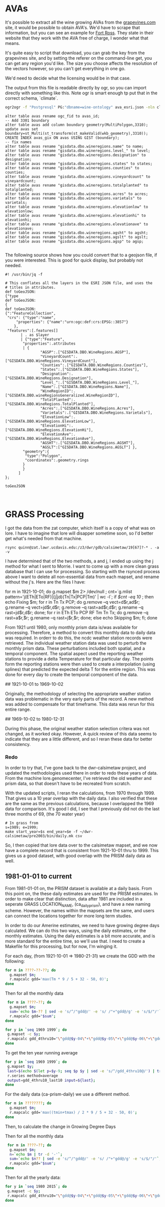* AVAs

It's possible to extract all the wine growing AVAs from the [[https://services.everyvine.com/datapages/v/20120530/iframeMap.php?wineRegionID=33][grapevines.com]] site,
it would be possible to obtain AVA's. We'd have to scrape that information, but
you can see an example for [[file:wine-region.json][Fort Ross]]. They state in their website that they work
with the AVA free of charge, I wonder what that means.

It's quite easy to script that download, you can grab the key from the
grapevines site, and by setting the referer on the command-line get, you can
get any region you'd like.  The size you choose affects the resolution of the
vectors however, so you can't get everything in one go.


We'd need to decide what the licensing would be in that case.

The output from this file is readable directly by ogr, so you can import
directly with something like this.  Note ogr is smart enough tp put that in the
correct schema, `climate`.

#+BEGIN_SRC bash
ogr2ogr -f "Postgresql" PG:"dbname=wine-ontology" ava_esri.json -nln climate.ava
#+END_SRC

#+BEGIN_SRC psql
alter table avas rename ogc_fid to avas_id;
-- Add 3301 boundary
alter table avas add column boundary geometry(MultiPolygon,3310);
update avas set boundary=st_Multi(st_transform(st_makeValid(wkb_geometry),3310));
CREATE INDEX avas_gix ON avas USING GIST (boundary);
-- fix names
alter table avas rename "gisdata.dbo.wineregions.name" to name;
alter table avas rename "gisdata.dbo.wineregions.level_" to level;
alter table avas rename "gisdata.dbo.wineregions.designation" to designation;
alter table avas rename "gisdata.dbo.wineregions.states" to states;
alter table avas rename "gisdata.dbo.wineregions.counties" to counties;
alter table avas rename "gisdata.dbo.wineregions.vineyardcount" to vineyardcount;
alter table avas rename "gisdata.dbo.wineregions.totalplanted" to totalplanted;
alter table avas rename "gisdata.dbo.wineregions.acres" to acres;
alter table avas rename "gisdata.dbo.wineregions.varietals" to varietals;
alter table avas rename "gisdata.dbo.wineregions.elevationlow" to elevationlow;
alter table avas rename "gisdata.dbo.wineregions.elevationhi" to elevationhi;
alter table avas rename "gisdata.dbo.wineregions.elevationave" to elevationave;
alter table avas rename "gisdata.dbo.wineregions.agsht" to agsht;
alter table avas rename "gisdata.dbo.wineregions.agslt" to agslt;
alter table avas rename "gisdata.dbo.wineregions.agsp" to agsp;

#+END_SRC

The following source shows how you could convert that to a geojson file, if you
were interested.  This is good for quick display, but probably not needed.

#+BEGIN_SRC jq
#! /usr/bin/jq -f

# This conflates all the layers in the ESRI JSON file, and uses the
# titles in attributes.
def toGeoJSON:
{"type
def toGeoJSON:
{
def toGeoJSON:
{":"FeatureCollection",
 "crs": {"type":"name",
     "properties": {"name":"urn:ogc:def:crs:EPSG::3857"}
    },
 "features":[.features[]
       | . as $layer
       | {"type":"Feature",
        "properties":.attributes
        | {
				"AGSP":.["GISDATA.DBO.WineRegions.AGSP"],
 				"VineyardCount":.["GISDATA.DBO.WineRegions.VineyardCount"],
 				"Counties":.["GISDATA.DBO.WineRegions.Counties"],
 				"States":.["GISDATA.DBO.WineRegions.States"],
 				"Designation":.["GISDATA.DBO.WineRegions.Designation"],
 				"Level_":.["GISDATA.DBO.WineRegions.Level_"],
 				"Name":.["GISDATA.DBO.WineRegions.Name"],
 				"WineRegionID":.["GISDATA.DBO.wineRegionsGeneralized.WineRegionID"],
 				"TotalPlanted":.["GISDATA.DBO.WineRegions.TotalPlanted"],
 				"Acres":.["GISDATA.DBO.WineRegions.Acres"],
 				"Varietals":.["GISDATA.DBO.WineRegions.Varietals"],
 				"ElevationLow":.["GISDATA.DBO.WineRegions.ElevationLow"],
 				"ElevationHi":.["GISDATA.DBO.WineRegions.ElevationHi"],
 				"ElevationAve":.["GISDATA.DBO.WineRegions.ElevationAve"],
 				"AGSHT":.["GISDATA.DBO.WineRegions.AGSHT"],
 				"AGSLT":["GISDATA.DBO.WineRegions.AGSLT"] },
        "geometry":{
         "type":"Polygon",
         "coordinates":.geometry.rings
        }
        }
      ]
};

toGeoJSON


#+END_SRC

* GRASS Processing

I got the data from the zat computer, which itself is a copy of what was on
lore.  I have to imagine that lore will disapper sometime soon, so I'd better
get what's needed from that machine.

#+BEGIN_EXAMPLE
 rsync quinn@zat.lawr.ucdavis.edu:/z3/dwr/gdb/calsimetaw/19[67]?-* . -a -v
#+END_EXAMPLE

I have determined that of the two methods, a and j,  I ended up using the j
method for what I sent to Morrie.  I want to come up with a more clean grass
database that I can use for processing.  So starting with the rsynced process
above I want to delete all non-essential data from each mapset, and rename
without the j's.  Here are the files I have:

#+BEGIN_EXAMPLE bash
for m in 1921-10-01; do
 g.mapset $m 2> /dev/null ;
 cnt=`g.mlist pattern='j(ETh|ETo|RF)|(j|jd)(Tn|Tx|PCP|Tm)' | wc -l`;
 if [[ $cnt -eq 10 ]]; then
  echo Fixing $m;
  for r in Tn Tx PCP; do
    g.remove --q vect=d$r,ad$r;
    g.rename --q vect=jd$r,d$r;
    g.remove --q rast=ad$r,d$r;
    g.rename --q rast=jd$r,d$r;
  done;
  for r in ETh ETo PCP RF Tm Tn Tx; do
    g.remove --q rast=a$r,$r;
    g.rename --q rast=j$r,$r;
  done;
 else
  echo Skipping $m;
 fi;
done
#+END_EXAMPLE

From 1921 until 1980, only monthly prism data is/was available for processing.
Therefore, a method to convert this monthly data to daily data was required.  In
orderr to do this, the ncdc weather station records were retrieved.  The
individual weather station data was used to perturb the monthly prism data.
These perturbations included both spatial, and a temporal component.  The
spatial aspect used the reporting weather stations to provide a delta
Temperature for that particular day.  The points form the reporting stations
were then used to create a interpolation (using splines) that predicted the
expected delta T for the entire region.  This was done for every day to create
the temporal component of the data.

## 1921-10-01 to 1969-10-02

Originally, the methodology of selecting the appropriate weather station data
was problematic in the very early parts of the record.  A new method was added
to compensate for that timeframe.  This data was rerun for this entire range.

## 1969-10-02 to 1980-12-31

During this phase, the original weather station selection critera was not
changed, as it worked okay.  However, A quick review of this data seems to
indicate that they are a little different, and so I reran these data for better consistency.

*** Redo
In order to try that, I've gone back to the dwr-calsimetaw project, and updated
the methodologies used there in order to redo these years of data. From the
machine lore.genomecenter, I've retrieved the old weather and prism data, so
that doesn't have to be recreated from scratch.

With the updated scripts, I reran the calculations, from 1970 through 1999.
That gives us a 10 year overlap with the daily data.  I also verified that
these are the same as the previous calculations, because I overlapped the 1969
data for comparison.  It's good I did, I see that I previously did not do the
last three months of 69, (the 70 water year)

#+BEGIN_SRC grass
# In grass from
s=1989; e=1999;
make start_year=$s end_year=$e -f ~/dwr-calsimetaw/pre2003/bin/daily.mk csv
#+END_SRC

So, I then copied that lore data over to the calsimetaw mapset, and we now have
a complete record that is consistent from 1921-10-01 thru to 1999. This gives us
a good dataset, with good overlap with the PRISM daily data as well.


** 1981-01-01 to current

From 1981-01-01 on, the PRISM dataset is available at a daily basis.  From this
point on, the these daily estimates are used for the PRISM estimates.  In order
to make clear that distinction, data after 1981 are included in a seperate GRASS
LOCATION_NAME, (ca_daily_prism), and have a new naming scheme.  However, the
names within the mapsets are the same, and users can connect the locations
together for more long term studies.


# GDD Processing

In order to do our Amerine estimates, we need to have growing degree days
calculated.  We can do this two ways, using the daily estimates, or the monthly
estimates.  Using the daily estimates is a bit more accurate, and is more
standard for the entire time, so we'll use that.  I need to create a Makefile
for this processing, but for now, I'm winging it.

For each day, (from 1921-10-01 => 1980-21-31) we create the GDD with the following:

#+BEGIN_SRC bash
for m in ????-??-??; do
  g.mapset $m;
  r.mapcalc gdd='max(Tm * 9 / 5 + 32 - 50, 0)';
done
#+END_SRC

Then for all the monthly data

#+BEGIN_SRC bash
 for m in ????-??; do
  g.mapset $m;
  sum=`echo $m-?? | sed -e 's/^/"gdd@/' -e 's/ /"+"gdd@/g' -e 's/$/"/'`;
  r.mapcalc gdd="$sum";
done
#+END_SRC

#+BEGIN_SRC bash
for y in `seq 1969 1999`; do
 g.mapset -c $y;
 r.mapcalc gdd_4thru10="\"gdd@$y-04\"+\"gdd@$y-05\"+\"gdd@$y-06\"+\"gdd@$y-07\"+\"gdd@$y-08\"+\"gdd@$y-09\"+\"gdd@$y-10\"";
done
#+END_SRC

To get the ten year running average
#+BEGIN_SRC bash
for y in `seq 1969 1999`; do
 g.mapset $y;
 last=$(echo $(let p=$y-9; seq $p $y | sed -e 's/^/gdd_4thru10@/') | tr ' ' ',');
 r.series method=average
 output=gdd_4thru10_last10 input=${last};
done

#+END_SRC


For the daily data (ca-prism-daily) we use a different method.

#+BEGIN_SRC bash
for m in ????????; do
  g.mapset $m;
  r.mapcalc gdd='max((tmin+tmax) / 2 * 9 / 5 + 32 - 50, 0)';
done
#+END_SRC

Then, to calculate the change in Growing Degree Days

Then for all the monthly data

#+BEGIN_SRC bash
 for m in ????-??; do
  g.mapset $m;
  n=`echo $m | tr -d '-'`;
  sum=`echo $n?? | sed -e 's/^/"gdd@/' -e 's/ /"+"gdd@/g' -e 's/$/"/'`;
  r.mapcalc gdd="$sum";
done
#+END_SRC

Then for all the yearly data:

#+BEGIN_SRC bash
for y in `seq 1980 2015`; do
 g.mapset -c $y;
 r.mapcalc gdd_4thru10="\"gdd@$y-04\"+\"gdd@$y-05\"+\"gdd@$y-06\"+\"gdd@$y-07\"+\"gdd@$y-08\"+\"gdd@$y-09\"+\"gdd@$y-10\"";
done
#+END_SRC

** Importing into PostGIS

I now need to import the grass database into the postgis.  The debian version of
GDAL doesn't read grass, so I need to make these files.  That's pretty simple.
I do two, for the monthly and daily data

#+BEGIN_SRC bash
  # In Grass location calsimetaw
  first="-d -C";
  for m in `seq 1922 1999`; do
   tif=~/amerines-california/gdd/via_monthy/$m.tif;
   r.out.gdal input=gdd_4thru10@$m output=$tif
   raster2pgsql -s 3310 -F $first $tif climate.gdd_monthly | psql wine-ontology
   first="-a"
  done
#+END_SRC

#+BEGIN_SRC sql
create table gdd_daily_pixels as
with p as (
 select (st_pixelAsPolygons(rast,1,true)).*
 from gdd_daily g
 where g.filename='1981.tif'
)
select x,y,geom as boundary from p;
CREATE INDEX gdd_daily_pixels_gix ON avas USING GIST (boundary);
#+END_SRC

#+BEGIN_SRC bash
  # In Grass location ca_prism_daily
  first="-d -C";
  for m in `seq 1980 2015`; do
   tif=~/amerines-california/gdd/via_daily/$m.tif;
   r.out.gdal input=gdd_4thru10@$m output=$tif
   raster2pgsql -s 3310 -F $first $tif climate.gdd_daily | psql wine-ontology
   first="-a"
  done
#+END_SRC

#+BEGIN_SRC sql
create table gdd_daily_pixels as
with p as (
 select (st_pixelAsPolygons(rast,1,true)).*
 from gdd_daily g
 where g.filename='1981.tif'
)
select x,y,geom as boundary from p;
CREATE INDEX gdd_daily_pixels_gix ON avas USING GIST (boundary);

#+END_SRC

#+name: intersection
#+header: :engine postgresql :database wine-ontology
#+BEGIN_SRC sql
create table climate.avas_pixels as
select avas_id,x,y,
st_area(st_intersection(a.boundary,p.boundary)) as area
from climate.avas a join
climate.gdd_daily_pixels p on st_intersects(a.boundary,p.boundary);
#+END_SRC

#+RESULTS: intersection

#+name: gdd_by_ava
#+header: :engine postgresql :database wine-ontology
#+BEGIN_SRC sql
set search_path=climate,public;
create materialized view gdd_by_ava as
with m as (
 select avas_id,x,y,area,'monthly'::text as source,
 regexp_replace(r.filename,'.tif','') as year,
 st_value(r.rast,x,y) as gdd
 from avas_pixels p,gdd_monthly r
),
d as (
 select avas_id,x,y,area,'daily'::text as source,
 regexp_replace(r.filename,'.tif','') as year,
 st_value(r.rast,x,y) as gdd
 from avas_pixels p,gdd_daily r
),
a as (select * from m union select * from d),
g as (select
avas_id,year,source,
(sum(gdd*area)/sum(area))::integer as gdd
from a
group by avas_id,year,source
order by avas_id,year,source
)
select * from g;
#+END_SRC

#+RESULTS: gdd_by_ava
| SET          |
|--------------|
| SELECT 15029 |

From the we can look at the  running 10 year averages, to look at some AVAs with
the average and largest changes in their ten year averages;

#+name: gdd10_by_ava
#+header: :engine postgresql :database wine-ontology
#+BEGIN_SRC sql
create materialized view climate.gdd10_by_ava as
  select avas_id,e.year,source,
  (avg(s.gdd))::integer as gdd
  from climate.gdd_by_ava s join climate.gdd_by_ava e using (avas_id,source)
  where s.year::integer < e.year::integer
  and (e.year::integer - s.year::integer) <=10
  group by avas_id,source,e.year
  having count(*)=10;
#+END_SRC

#+RESULTS: gdd10_by_ava
| SELECT 12369 |
|--------------|

#+name: gdd_by_ava_ct
#+header: :engine postgresql :database wine-ontology
#+BEGIN_SRC sql
create view gdd10_by_ava_range as
with a as (
 select
 avas_id,year,source,gdd,
 min(gdd) OVER W,
 max(gdd) over W
 from gdd10_by_ava
 window w as (partition by avas_id,source)
),
n as (
 select avas_id,source,min(year),gdd
 from a where gdd=min group by 1,2,4
),
x as (
 select avas_id,source,max(year),gdd
 from a where gdd=max group by 1,2,4
)
select avas_id,source,n.min as n_year,n.gdd
as min,x.max as x_year,x.gdd as max from n join x using (avas_id,source);
#+END_SRC

#+name: gdd_by_ava_ct
#+header: :engine postgresql :database wine-ontology
#+BEGIN_SRC sql
set search_path=climate,public;
create or replace view gdd_by_ava_ct as
select * from  crosstab('select year,source,name,gdd from avas join gdd_by_ava using (avas_id) where source=''monthly'' order by 1,2','select distinct name from gdd_by_ava join avas using (avas_id) where source=''monthly'' order by 1')
as ct(year integer,source text,"Adelaida District" float,"Alta Mesa"
float,"Anderson Valley" float,"Annapolis" float,"Antelope Valley of the
California High Desert" float,"Arroyo Grande Valley" float,"Arroyo Seco"
float,"Atlas Peak" float,"Ballard Canyon" float,"Ben Lomond Mountain"
float,"Benmore Valley" float,"Bennett Valley" float,"Big Valley District-Lake
County" float,"Borden Ranch" float,"Calistoga" float,"Capay Valley"
float,"Carmel Valley" float,"CaShenandoah Valley" float,"Central Coast"
float,"Chalk Hill" float,"Chalone" float,"Chiles Valley" float,"Cienega Valley"
float,"Clarksburg" float,"Clear Lake" float,"Clements Hills" float,"Cole Ranch"
float,"Coombsville" float,"Cosumnes River" float,"Covelo" float,"Creston
District" float,"Cucamonga Valley" float,"Diablo Grande" float,"Diamond Mountain
District" float,"Dos Rios" float,"Dry Creek Valley" float,"Dunnigan Hills"
float,"Edna Valley" float,"El Dorado" float,"El Pomar District" float,"Fair
Play" float,"Fiddletown" float,"Fort Ross-Seaview" float,"Freestone-Occidental"
float,"Green Valley" float,"Guenoc Valley" float,"Hames Valley" float,"Happy
Canyon" float,"High Valley" float,"Howell Mountain" float,"Inwood Valley"
float,"Jahant" float,"Kelsey Bench-Lake County" float,"Knights Valley"
float,"Leona Valley" float,"Lime Kiln Valley" float,"Livermore Valley"
float,"Lodi" float,"Los Carneros" float,"Madera" float,"Malibu Coast"
float,"Manton Valley" float,"McDowell Valley" float,"Mendocino" float,"Mendocino
Ridge" float,"Merritt Island" float,"Mokelumne River" float,"Monterey"
float,"Moon Mountain District Sonoma County" float,"Mount Veeder" float,"Mt
Harlan" float,"Napa Valley" float,"North Coast" float,"Northern Sonoma"
float,"North Yuba" float,"Oak Knoll District" float,"Oakville" float,"Pacheco
Pass" float,"Paicines" float,"Paso Robles" float,"Paso Robles Estrella District"
float,"Paso Robles Geneseo District" float,"Paso Robles Highlands District"
float,"Paso Robles Willow Creek District" float,"Petaluma Gap" float,"Pine
Mountain-Cloverdale Peak" float,"Potter Valley" float,"Red Hills Lake County"
float,"Redwood Valley" float,"River Junction" float,"Rockpile" float,"Rogue
Valley" float,"Russian River Valley" float,"Rutherford" float,"Saint Helena"
float,"Salado Creek" float,"San Antonio Valley" float,"San Benito" float,"San
Bernabe" float,"San Francisco Bay" float,"San Juan Creek" float,"San Lucas"
float,"San Miguel District" float,"Santa Clara Valley" float,"Santa Cruz
Mountains" float,"Santa Lucia Highlands" float,"Santa Margarita Ranch"
float,"Santa Maria Valley" float,"Santa Ynez Valley" float,"San Ysidro District"
float,"Sebastopol Hills" float,"Seiad Valley" float,"Sierra Foothills"
float,"Sierra Pelona Valley" float,"Sloughhouse" float,"Solano County Green
Valley" float,"Sonoma Coast" float,"Sonoma Mountain" float,"Sonoma Valley"
float,"Southern Oregon" float,"Spring Mountain District" float,"Stags Leap
District" float,"Sta. Rita Hills" float,"Suisun Valley" float,"Templeton Gap
District" float,"Tracy Hills" float,"Trinity Lakes" float,"West Sonoma Coast"
float,"Wild Horse Valley" float,"Willow Creek" float,"York Mountain"
float,"Yorkville Highlands" float,"Yountville" float)
union
select * from  crosstab('select year,source,name,gdd from avas join gdd_by_ava using (avas_id) where source=''daily'' order by 1,2','select distinct name from gdd_by_ava join avas using (avas_id) where source=''daily'' order by 1')
as ct(year integer,source text,"Adelaida District" float,"Alta Mesa"
float,"Anderson Valley" float,"Annapolis" float,"Antelope Valley of the
California High Desert" float,"Arroyo Grande Valley" float,"Arroyo Seco"
float,"Atlas Peak" float,"Ballard Canyon" float,"Ben Lomond Mountain"
float,"Benmore Valley" float,"Bennett Valley" float,"Big Valley District-Lake
County" float,"Borden Ranch" float,"Calistoga" float,"Capay Valley"
float,"Carmel Valley" float,"CaShenandoah Valley" float,"Central Coast"
float,"Chalk Hill" float,"Chalone" float,"Chiles Valley" float,"Cienega Valley"
float,"Clarksburg" float,"Clear Lake" float,"Clements Hills" float,"Cole Ranch"
float,"Coombsville" float,"Cosumnes River" float,"Covelo" float,"Creston
District" float,"Cucamonga Valley" float,"Diablo Grande" float,"Diamond Mountain
District" float,"Dos Rios" float,"Dry Creek Valley" float,"Dunnigan Hills"
float,"Edna Valley" float,"El Dorado" float,"El Pomar District" float,"Fair
Play" float,"Fiddletown" float,"Fort Ross-Seaview" float,"Freestone-Occidental"
float,"Green Valley" float,"Guenoc Valley" float,"Hames Valley" float,"Happy
Canyon" float,"High Valley" float,"Howell Mountain" float,"Inwood Valley"
float,"Jahant" float,"Kelsey Bench-Lake County" float,"Knights Valley"
float,"Leona Valley" float,"Lime Kiln Valley" float,"Livermore Valley"
float,"Lodi" float,"Los Carneros" float,"Madera" float,"Malibu Coast"
float,"Manton Valley" float,"McDowell Valley" float,"Mendocino" float,"Mendocino
Ridge" float,"Merritt Island" float,"Mokelumne River" float,"Monterey"
float,"Moon Mountain District Sonoma County" float,"Mount Veeder" float,"Mt
Harlan" float,"Napa Valley" float,"North Coast" float,"Northern Sonoma"
float,"North Yuba" float,"Oak Knoll District" float,"Oakville" float,"Pacheco
Pass" float,"Paicines" float,"Paso Robles" float,"Paso Robles Estrella District"
float,"Paso Robles Geneseo District" float,"Paso Robles Highlands District"
float,"Paso Robles Willow Creek District" float,"Petaluma Gap" float,"Pine
Mountain-Cloverdale Peak" float,"Potter Valley" float,"Red Hills Lake County"
float,"Redwood Valley" float,"River Junction" float,"Rockpile" float,"Rogue
Valley" float,"Russian River Valley" float,"Rutherford" float,"Saint Helena"
float,"Salado Creek" float,"San Antonio Valley" float,"San Benito" float,"San
Bernabe" float,"San Francisco Bay" float,"San Juan Creek" float,"San Lucas"
float,"San Miguel District" float,"Santa Clara Valley" float,"Santa Cruz
Mountains" float,"Santa Lucia Highlands" float,"Santa Margarita Ranch"
float,"Santa Maria Valley" float,"Santa Ynez Valley" float,"San Ysidro District"
float,"Sebastopol Hills" float,"Seiad Valley" float,"Sierra Foothills"
float,"Sierra Pelona Valley" float,"Sloughhouse" float,"Solano County Green
Valley" float,"Sonoma Coast" float,"Sonoma Mountain" float,"Sonoma Valley"
float,"Southern Oregon" float,"Spring Mountain District" float,"Stags Leap
District" float,"Sta. Rita Hills" float,"Suisun Valley" float,"Templeton Gap
District" float,"Tracy Hills" float,"Trinity Lakes" float,"West Sonoma Coast"
float,"Wild Horse Valley" float,"Willow Creek" float,"York Mountain"
float,"Yorkville Highlands" float,"Yountville" float);

create or replace view gdd10_by_ava_ct as
select * from  crosstab('select year,source,name,gdd from avas join gdd10_by_ava using (avas_id) where source=''monthly'' order by 1,2','select distinct name from gdd10_by_ava join avas using (avas_id) where source=''monthly'' order by 1')
as ct(year integer,source text,"Adelaida District" float,"Alta Mesa"
float,"Anderson Valley" float,"Annapolis" float,"Antelope Valley of the
California High Desert" float,"Arroyo Grande Valley" float,"Arroyo Seco"
float,"Atlas Peak" float,"Ballard Canyon" float,"Ben Lomond Mountain"
float,"Benmore Valley" float,"Bennett Valley" float,"Big Valley District-Lake
County" float,"Borden Ranch" float,"Calistoga" float,"Capay Valley"
float,"Carmel Valley" float,"CaShenandoah Valley" float,"Central Coast"
float,"Chalk Hill" float,"Chalone" float,"Chiles Valley" float,"Cienega Valley"
float,"Clarksburg" float,"Clear Lake" float,"Clements Hills" float,"Cole Ranch"
float,"Coombsville" float,"Cosumnes River" float,"Covelo" float,"Creston
District" float,"Cucamonga Valley" float,"Diablo Grande" float,"Diamond Mountain
District" float,"Dos Rios" float,"Dry Creek Valley" float,"Dunnigan Hills"
float,"Edna Valley" float,"El Dorado" float,"El Pomar District" float,"Fair
Play" float,"Fiddletown" float,"Fort Ross-Seaview" float,"Freestone-Occidental"
float,"Green Valley" float,"Guenoc Valley" float,"Hames Valley" float,"Happy
Canyon" float,"High Valley" float,"Howell Mountain" float,"Inwood Valley"
float,"Jahant" float,"Kelsey Bench-Lake County" float,"Knights Valley"
float,"Leona Valley" float,"Lime Kiln Valley" float,"Livermore Valley"
float,"Lodi" float,"Los Carneros" float,"Madera" float,"Malibu Coast"
float,"Manton Valley" float,"McDowell Valley" float,"Mendocino" float,"Mendocino
Ridge" float,"Merritt Island" float,"Mokelumne River" float,"Monterey"
float,"Moon Mountain District Sonoma County" float,"Mount Veeder" float,"Mt
Harlan" float,"Napa Valley" float,"North Coast" float,"Northern Sonoma"
float,"North Yuba" float,"Oak Knoll District" float,"Oakville" float,"Pacheco
Pass" float,"Paicines" float,"Paso Robles" float,"Paso Robles Estrella District"
float,"Paso Robles Geneseo District" float,"Paso Robles Highlands District"
float,"Paso Robles Willow Creek District" float,"Petaluma Gap" float,"Pine
Mountain-Cloverdale Peak" float,"Potter Valley" float,"Red Hills Lake County"
float,"Redwood Valley" float,"River Junction" float,"Rockpile" float,"Rogue
Valley" float,"Russian River Valley" float,"Rutherford" float,"Saint Helena"
float,"Salado Creek" float,"San Antonio Valley" float,"San Benito" float,"San
Bernabe" float,"San Francisco Bay" float,"San Juan Creek" float,"San Lucas"
float,"San Miguel District" float,"Santa Clara Valley" float,"Santa Cruz
Mountains" float,"Santa Lucia Highlands" float,"Santa Margarita Ranch"
float,"Santa Maria Valley" float,"Santa Ynez Valley" float,"San Ysidro District"
float,"Sebastopol Hills" float,"Seiad Valley" float,"Sierra Foothills"
float,"Sierra Pelona Valley" float,"Sloughhouse" float,"Solano County Green
Valley" float,"Sonoma Coast" float,"Sonoma Mountain" float,"Sonoma Valley"
float,"Southern Oregon" float,"Spring Mountain District" float,"Stags Leap
District" float,"Sta. Rita Hills" float,"Suisun Valley" float,"Templeton Gap
District" float,"Tracy Hills" float,"Trinity Lakes" float,"West Sonoma Coast"
float,"Wild Horse Valley" float,"Willow Creek" float,"York Mountain"
float,"Yorkville Highlands" float,"Yountville" float)
union
select * from  crosstab('select year,source,name,gdd from avas join gdd10_by_ava using (avas_id) where source=''daily'' order by 1,2','select distinct name from gdd10_by_ava join avas using (avas_id) where source=''daily'' order by 1')
as ct(year integer,source text,"Adelaida District" float,"Alta Mesa"
float,"Anderson Valley" float,"Annapolis" float,"Antelope Valley of the
California High Desert" float,"Arroyo Grande Valley" float,"Arroyo Seco"
float,"Atlas Peak" float,"Ballard Canyon" float,"Ben Lomond Mountain"
float,"Benmore Valley" float,"Bennett Valley" float,"Big Valley District-Lake
County" float,"Borden Ranch" float,"Calistoga" float,"Capay Valley"
float,"Carmel Valley" float,"CaShenandoah Valley" float,"Central Coast"
float,"Chalk Hill" float,"Chalone" float,"Chiles Valley" float,"Cienega Valley"
float,"Clarksburg" float,"Clear Lake" float,"Clements Hills" float,"Cole Ranch"
float,"Coombsville" float,"Cosumnes River" float,"Covelo" float,"Creston
District" float,"Cucamonga Valley" float,"Diablo Grande" float,"Diamond Mountain
District" float,"Dos Rios" float,"Dry Creek Valley" float,"Dunnigan Hills"
float,"Edna Valley" float,"El Dorado" float,"El Pomar District" float,"Fair
Play" float,"Fiddletown" float,"Fort Ross-Seaview" float,"Freestone-Occidental"
float,"Green Valley" float,"Guenoc Valley" float,"Hames Valley" float,"Happy
Canyon" float,"High Valley" float,"Howell Mountain" float,"Inwood Valley"
float,"Jahant" float,"Kelsey Bench-Lake County" float,"Knights Valley"
float,"Leona Valley" float,"Lime Kiln Valley" float,"Livermore Valley"
float,"Lodi" float,"Los Carneros" float,"Madera" float,"Malibu Coast"
float,"Manton Valley" float,"McDowell Valley" float,"Mendocino" float,"Mendocino
Ridge" float,"Merritt Island" float,"Mokelumne River" float,"Monterey"
float,"Moon Mountain District Sonoma County" float,"Mount Veeder" float,"Mt
Harlan" float,"Napa Valley" float,"North Coast" float,"Northern Sonoma"
float,"North Yuba" float,"Oak Knoll District" float,"Oakville" float,"Pacheco
Pass" float,"Paicines" float,"Paso Robles" float,"Paso Robles Estrella District"
float,"Paso Robles Geneseo District" float,"Paso Robles Highlands District"
float,"Paso Robles Willow Creek District" float,"Petaluma Gap" float,"Pine
Mountain-Cloverdale Peak" float,"Potter Valley" float,"Red Hills Lake County"
float,"Redwood Valley" float,"River Junction" float,"Rockpile" float,"Rogue
Valley" float,"Russian River Valley" float,"Rutherford" float,"Saint Helena"
float,"Salado Creek" float,"San Antonio Valley" float,"San Benito" float,"San
Bernabe" float,"San Francisco Bay" float,"San Juan Creek" float,"San Lucas"
float,"San Miguel District" float,"Santa Clara Valley" float,"Santa Cruz
Mountains" float,"Santa Lucia Highlands" float,"Santa Margarita Ranch"
float,"Santa Maria Valley" float,"Santa Ynez Valley" float,"San Ysidro District"
float,"Sebastopol Hills" float,"Seiad Valley" float,"Sierra Foothills"
float,"Sierra Pelona Valley" float,"Sloughhouse" float,"Solano County Green
Valley" float,"Sonoma Coast" float,"Sonoma Mountain" float,"Sonoma Valley"
float,"Southern Oregon" float,"Spring Mountain District" float,"Stags Leap
District" float,"Sta. Rita Hills" float,"Suisun Valley" float,"Templeton Gap
District" float,"Tracy Hills" float,"Trinity Lakes" float,"West Sonoma Coast"
float,"Wild Horse Valley" float,"Willow Creek" float,"York Mountain"
float,"Yorkville Highlands" float,"Yountville" float);
#+END_SRC

#+RESULTS: gdd_by_ava_ct
| SET         |
|-------------|
| CREATE VIEW |
| CREATE VIEW |

